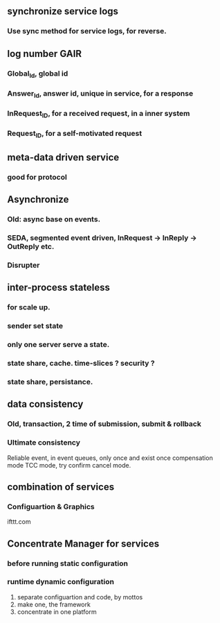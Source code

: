 ** synchronize service logs
*** Use sync method for service logs, for reverse.

** log number GAIR
*** Global_Id, global id
*** Answer_Id, answer id, unique in service, for a response
*** InRequest_ID, for a received request, in a inner system
*** Request_ID, for a self-motivated request

** meta-data driven service
*** good for protocol

** Asynchronize
*** Old: async base on events.
*** SEDA, segmented event driven, InRequest -> InReply -> OutReply etc.
*** Disrupter

** inter-process stateless
*** for scale up.

*** sender set state
*** only one server serve a state.
*** state share, cache. time-slices ? security ? 
*** state share, persistance.

** data consistency
*** Old, transaction, 2 time of submission, submit & rollback
*** Ultimate consistency
    Reliable event, in event queues, only once and exist once
    compensation mode
    TCC mode, try confirm cancel mode.

** combination of services
*** Configuartion & Graphics
ifttt.com

** Concentrate Manager for services
*** before running static configuration
*** runtime dynamic configuration
1) separate configuartion and code, by mottos
2) make one, the framework
3) concentrate in one platform
